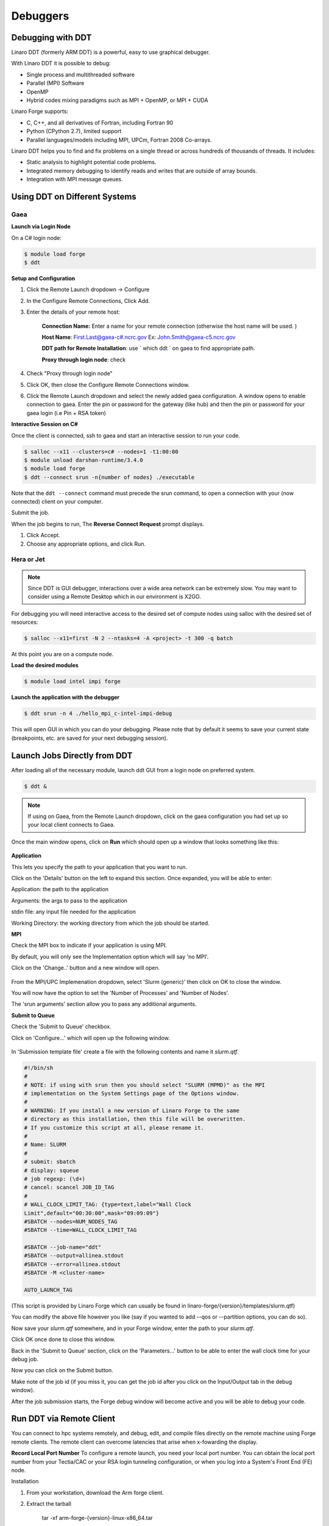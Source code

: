 
Debuggers
=========

Debugging with DDT
------------------

Linaro DDT (formerly ARM DDT) is a powerful, easy to use graphical debugger.

With Linaro DDT it is possible to debug: 

- Single process and multithreaded software
- Parallel (MPI) Software
- OpenMP
- Hybrid codes mixing paradigms such as MPI + OpenMP, or MPI + CUDA


Linaro Forge supports:

- C, C++, and all derivatives of Fortran, including Fortran 90
- Python (CPython 2.7), limited support
- Parallel languages/models including MPI, UPCm, Fortran 2008 Co-arrays.



Linaro DDT helps you to find and fix problems on a single thread or across hundreds of thousands of threads. It includes:

- Static analysis to highlight potential code problems.
- Integrated memory debugging to identify reads and writes that are outside of array bounds.
- Integration with MPI message queues.

Using DDT on Different Systems
------------------------------

Gaea 
^^^^

**Launch via Login Node**

On a C# login node:
     
.. code-block:: shell
    
    $ module load forge
    $ ddt
            
**Setup and Configuration**

1. Click the Remote Launch dropdown -> Configure

2. In the Configure Remote Connections, Click Add.

3. Enter the details of your remote host:

    **Connection Name:** Enter a name for your remote connection (otherwise the host name will be used. )

    **Host Name**: First.Last@gaea-c#.ncrc.gov 
    Ex: John.Smith@gaea-c5.ncrc.gov

    **DDT path for Remote Installation**: use ` which ddt ` on gaea to find appropriate path.

    **Proxy through login node**: check

4. Check "Proxy through login node"

5. Click OK, then close the Configure Remote Connections window.

6. Click the Remote Launch dropdown and select the newly added gaea configuration.  A window opens to enable connection to gaea. Enter the pin or password for the gateway (like hub) and then the pin or password for your gaea login (i.e Pin + RSA token)


**Interactive Session on C#**

Once the client is connected, ssh to gaea and start an interactive session to run your code.

.. code-block:: shell
    
    $ salloc --x11 --clusters=c# --nodes=1 -t1:00:00
    $ module unload darshan-runtime/3.4.0
    $ module load forge
    $ ddt --connect srun -n{number of nodes} ./executable 


Note that the ``ddt --connect`` command must precede the srun command, to open a connection with your (now connected) client on your computer.

Submit the job.

When the job begins to run, The  **Reverse Connect Request** prompt displays.

1. Click Accept.

2. Choose any appropriate options, and click Run.

Hera or Jet
^^^^^^^^^^^

.. note::
    
    Since DDT is GUI debugger, interactions over a wide area network can be extremely slow. You may want to consider using a Remote Desktop which in our environment is X2GO.

For debugging you will need interactive access to the desired set of compute nodes using salloc with the desired set of resources:

.. code-block:: shell
    
    $ salloc --x11=first -N 2 --ntasks=4 -A <project> -t 300 -q batch

At this point you are on a compute node.

**Load the desired modules**

.. code-block:: shell
    
    $ module load intel impi forge

**Launch the application with the debugger**

.. code-block:: shell
    
    $ ddt srun -n 4 ./hello_mpi_c-intel-impi-debug

This will open GUI in which you can do your debugging.
Please note that by default it seems to save your current state (breakpoints, etc. are saved for your next debugging session).


Launch Jobs Directly from DDT
-----------------------------

After loading all of the necessary module, launch ddt GUI from a login node on preferred system.

.. code-block:: shell
    
    $ ddt &

.. note::


    If using on Gaea, from the Remote Launch dropdown, click on the gaea configuration you had set up so your local
    client connects to Gaea.

Once the main window opens, click on **Run** which should open up a window that looks something like this:

.. figure:: /images/RUNmenu.png

**Application**

This lets you specify the path to your application that you want to run.

Click on the 'Details' button on the left to expand this section. Once expanded, you will be able
to enter:

Application: the path to the application

Arguments: the args to pass to the application

stdin file: any input file needed for the application

Working Directory: the working directory from which the job should be started.

**MPI**

Check the MPI box to indicate if your application is using MPI. 

By default, you will only see the Implementation option which will say 'no MPI'. 

Click on the 'Change..' button and a new window will open.

.. figure:: /images/ddtMPISettings.png

From the MPI/UPC Implemenation dropdown, select 'Slurm (generic)' then click on OK to close
the window.

You will now have the option to set the 'Number of Processes' and 'Number of Nodes'.

The 'srun arguments' section allow you to pass any additional arguments.

**Submit to Queue**


Check the 'Submit to Queue' checkbox.

Click on 'Configure...' which will open up the following window.

.. figure:: /images/jobSubmissionSettings.jpg

In 'Submission template file' create a file with the following contents and name it `slurm.qtf`.


.. code-block:: shell

    #!/bin/sh
    #
    # NOTE: if using with srun then you should select "SLURM (MPMD)" as the MPI
    # implementation on the System Settings page of the Options window.
    #
    # WARNING: If you install a new version of Linaro Forge to the same
    # directory as this installation, then this file will be overwritten.
    # If you customize this script at all, please rename it.
    #
    # Name: SLURM
    #
    # submit: sbatch
    # display: squeue
    # job regexp: (\d+)
    # cancel: scancel JOB_ID_TAG
    #
    # WALL_CLOCK_LIMIT_TAG: {type=text,label="Wall Clock
    Limit",default="00:30:00",mask="09:09:09"}
    #SBATCH --nodes=NUM_NODES_TAG
    #SBATCH --time=WALL_CLOCK_LIMIT_TAG

    #SBATCH --job-name="ddt"
    #SBATCH --output=allinea.stdout
    #SBATCH --error=allinea.stdout
    #SBATCH -M <cluster-name>

    AUTO_LAUNCH_TAG



(This script is provided by Linaro Forge which can usually be found in linaro-forge/{version}/templates/slurm.qtf)

You can modify the above file however you like (say if you wanted to add --qos or --partition
options, you can do so).

Now save your `slurm.qtf` somewhere, and in your Forge window, enter the path to your
`slurm.qtf`.

Click OK once done to close this window.

Back in the 'Submit to Queue' section, click on the 'Parameters...' button to be able to enter the
wall clock time for your debug job.

Now you can click on the Submit button.

Make note of the job id (if you miss it, you can get the job id after you click on the Input/Output
tab in the debug window).

After the job submission starts, the Forge debug window will become active and you will be able
to debug your code.

Run DDT via Remote Client
-------------------------

You can connect to hpc systems remotely, and debug, edit, and compile files directly on the remote machine using Forge remote clients.
The remote client can overcome latencies that arise when x-fowarding the display.

**Record Local Port Number**
To configure a remote launch, you need your local port number.
You can obtain the local port number from your Tectia/CAC or your RSA login tunneling configuration, or when you log into a System's Front End (FE) node.

Installation

1. From your workstation, download the Arm forge client.
2. Extract the tarball

	tar -xf arm-forge-{version}-linux-x86_64.tar

3. Run a GUI installer, or textinstall.sh for a text-based install

Configuration

1. With typical tunnels set up, SSH into HPC system.

2. Launch DDT from your local machine or workstation. Click Remote Launch dropdown -> Configure.

3. Enter the details of your remote host:

    **Connection Name**: Enter a name for your remote connection.
   
    **Host Name**: your_workstation_username@localhost:<local port number>
    
    **DDT path for Remote installation**: use `which ddt` on hpc system to find path.
   
    **KeepAlive Packets**: Enable
    
    **Proxy through login node**: uncheck

4. Click Test Remote Launch to test your configuration or click OK to save your changes.
5. Select your new host from the “Remote Launch” combo box. At the prompt, enter your PASSCODE.

Forge will then launch jobs, browse for files, and use/set the configuration on the remote system.

Reverse Connect
^^^^^^^^^^^^^^^

The remote client program runs entirely on your workstation.

The reverse connection feature contacts the DDT program on the cluster, rather than the other way around.

Once connected to a remote host, Reverse Connect launches DDT jobs from your usual launch environment, with a minor modification to your existing launch command.

1. Launch the Forge remote client and connect to a remote host--the client will monitor for new connections.

2. Load the “forge” module, and run a DDT ``--connect`` command:

.. code-block:: shell

    $ module load forge
    $ ddt --connect srun -n ./mpitest

The remote client notifies you of the new connection.
Optionally, configure debugging options before you launch the program.

3. Click Run to begin the DDT session.


